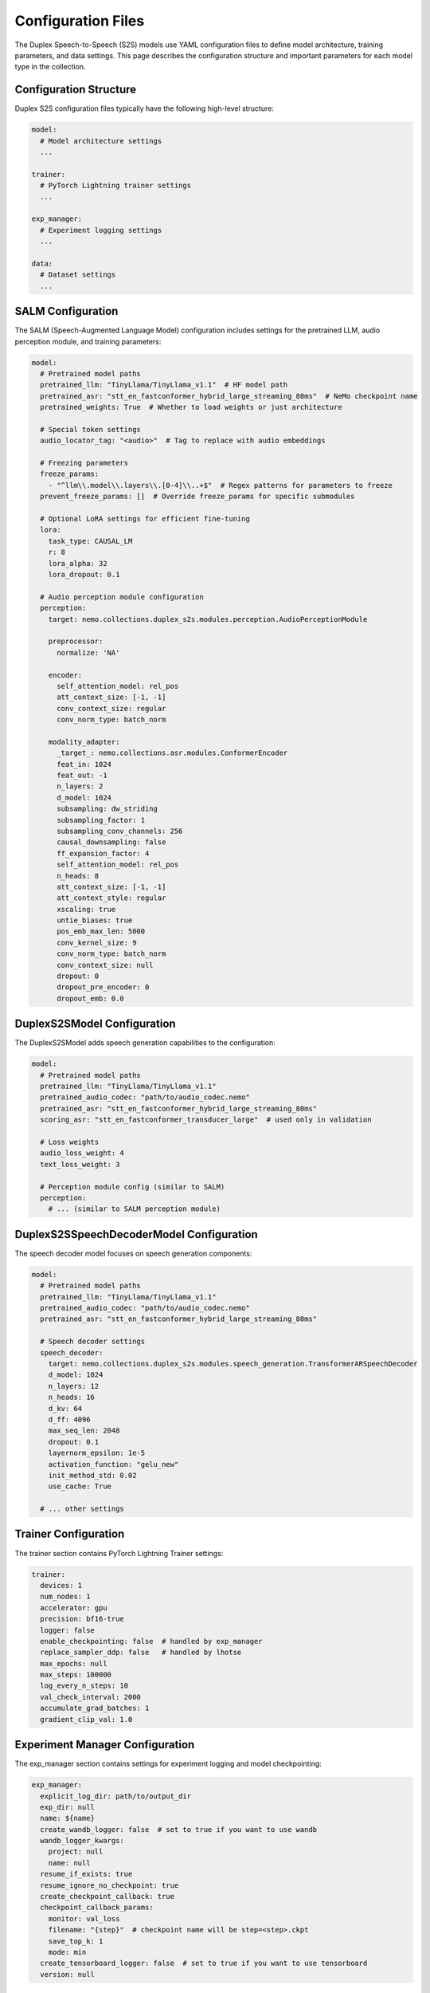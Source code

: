 Configuration Files
==================

The Duplex Speech-to-Speech (S2S) models use YAML configuration files to define model architecture, training parameters, and data settings. This page describes the configuration structure and important parameters for each model type in the collection.

Configuration Structure
---------------------

Duplex S2S configuration files typically have the following high-level structure:

.. code-block:: yaml

    model:
      # Model architecture settings
      ...
    
    trainer:
      # PyTorch Lightning trainer settings
      ...
    
    exp_manager:
      # Experiment logging settings
      ...
    
    data:
      # Dataset settings
      ...

SALM Configuration
----------------

The SALM (Speech-Augmented Language Model) configuration includes settings for the pretrained LLM, audio perception module, and training parameters:

.. code-block:: yaml

    model:
      # Pretrained model paths
      pretrained_llm: "TinyLlama/TinyLlama_v1.1"  # HF model path
      pretrained_asr: "stt_en_fastconformer_hybrid_large_streaming_80ms"  # NeMo checkpoint name
      pretrained_weights: True  # Whether to load weights or just architecture
      
      # Special token settings
      audio_locator_tag: "<audio>"  # Tag to replace with audio embeddings
      
      # Freezing parameters
      freeze_params:
        - "^llm\\.model\\.layers\\.[0-4]\\..+$"  # Regex patterns for parameters to freeze
      prevent_freeze_params: []  # Override freeze_params for specific submodules
      
      # Optional LoRA settings for efficient fine-tuning
      lora:
        task_type: CAUSAL_LM
        r: 8
        lora_alpha: 32
        lora_dropout: 0.1
      
      # Audio perception module configuration
      perception:
        target: nemo.collections.duplex_s2s.modules.perception.AudioPerceptionModule
        
        preprocessor:
          normalize: 'NA'
        
        encoder:
          self_attention_model: rel_pos
          att_context_size: [-1, -1]
          conv_context_size: regular
          conv_norm_type: batch_norm
        
        modality_adapter:
          _target_: nemo.collections.asr.modules.ConformerEncoder
          feat_in: 1024
          feat_out: -1
          n_layers: 2
          d_model: 1024
          subsampling: dw_striding
          subsampling_factor: 1
          subsampling_conv_channels: 256
          causal_downsampling: false
          ff_expansion_factor: 4
          self_attention_model: rel_pos
          n_heads: 8
          att_context_size: [-1, -1]
          att_context_style: regular
          xscaling: true
          untie_biases: true
          pos_emb_max_len: 5000
          conv_kernel_size: 9
          conv_norm_type: batch_norm
          conv_context_size: null
          dropout: 0
          dropout_pre_encoder: 0
          dropout_emb: 0.0

DuplexS2SModel Configuration
--------------------------

The DuplexS2SModel adds speech generation capabilities to the configuration:

.. code-block:: yaml

    model:
      # Pretrained model paths
      pretrained_llm: "TinyLlama/TinyLlama_v1.1"
      pretrained_audio_codec: "path/to/audio_codec.nemo"
      pretrained_asr: "stt_en_fastconformer_hybrid_large_streaming_80ms"
      scoring_asr: "stt_en_fastconformer_transducer_large"  # used only in validation
      
      # Loss weights
      audio_loss_weight: 4
      text_loss_weight: 3
      
      # Perception module config (similar to SALM)
      perception:
        # ... (similar to SALM perception module)

DuplexS2SSpeechDecoderModel Configuration
--------------------------------------

The speech decoder model focuses on speech generation components:

.. code-block:: yaml

    model:
      # Pretrained model paths
      pretrained_llm: "TinyLlama/TinyLlama_v1.1"
      pretrained_audio_codec: "path/to/audio_codec.nemo"
      pretrained_asr: "stt_en_fastconformer_hybrid_large_streaming_80ms"
      
      # Speech decoder settings
      speech_decoder:
        target: nemo.collections.duplex_s2s.modules.speech_generation.TransformerARSpeechDecoder
        d_model: 1024
        n_layers: 12
        n_heads: 16
        d_kv: 64
        d_ff: 4096
        max_seq_len: 2048
        dropout: 0.1
        layernorm_epsilon: 1e-5
        activation_function: "gelu_new"
        init_method_std: 0.02
        use_cache: True
        
      # ... other settings

Trainer Configuration
------------------

The trainer section contains PyTorch Lightning Trainer settings:

.. code-block:: yaml

    trainer:
      devices: 1
      num_nodes: 1
      accelerator: gpu
      precision: bf16-true
      logger: false
      enable_checkpointing: false  # handled by exp_manager
      replace_sampler_ddp: false   # handled by lhotse
      max_epochs: null
      max_steps: 100000
      log_every_n_steps: 10
      val_check_interval: 2000
      accumulate_grad_batches: 1
      gradient_clip_val: 1.0

Experiment Manager Configuration
-----------------------------

The exp_manager section contains settings for experiment logging and model checkpointing:

.. code-block:: yaml

    exp_manager:
      explicit_log_dir: path/to/output_dir
      exp_dir: null
      name: ${name}
      create_wandb_logger: false  # set to true if you want to use wandb
      wandb_logger_kwargs:
        project: null
        name: null
      resume_if_exists: true
      resume_ignore_no_checkpoint: true
      create_checkpoint_callback: true
      checkpoint_callback_params:
        monitor: val_loss
        filename: "{step}"  # checkpoint name will be step=<step>.ckpt
        save_top_k: 1
        mode: min
      create_tensorboard_logger: false  # set to true if you want to use tensorboard
      version: null

Data Configuration
---------------

The data section defines dataset paths, preprocessing, and data loading parameters:

.. code-block:: yaml

    data:
      frame_length: 0.08
      source_sample_rate: 16000
      target_sample_rate: 22050
      input_roles: ["user", "User"]
      output_roles: ["agent", "Assistant"]
    
      train_ds:
        sample_rate: ${data.target_sample_rate}
        input_cfg:
          - type: lhotse_shar
            shar_path: /path/to/train_data
        seed: 42
        shard_seed: "randomized"
        num_workers: 4
        batch_size: 16
        # Optional bucketing settings
        # batch_duration: 100
        # bucket_duration_bins: [8.94766,10.1551,11.64118,19.30376,42.85]
        # use_bucketing: true
        # num_buckets: 5
        # bucket_buffer_size: 5000
    
      validation_ds:
        datasets:
          val_set_name:
            shar_path: /path/to/validation_data
        sample_rate: ${data.target_sample_rate}
        batch_size: 1
        seed: 42
        shard_seed: "randomized"

Important Configuration Parameters
-------------------------------

Model Parameters
^^^^^^^^^^^^^

- **pretrained_llm**: Path to the pretrained HuggingFace LLM
- **pretrained_asr**: Name of the pretrained NeMo ASR model used for perception
- **pretrained_audio_codec**: Path to the pretrained audio codec model (for speech generation)
- **freeze_params**: Regex patterns of parameters to freeze during training
- **audio_loss_weight/text_loss_weight**: Weighting of different loss components

Perception Module
^^^^^^^^^^^^^^

- **self_attention_model**: Type of attention mechanism ("rel_pos" or "abs_pos")
- **att_context_size**: Context window size for attention ([left, right])
- **conv_context_size**: Context type for convolutions ("causal" or "regular")
- **n_layers**: Number of encoder layers
- **d_model**: Model dimension size

Data Parameters
^^^^^^^^^^^^

- **frame_length**: Frame duration in seconds
- **source_sample_rate/target_sample_rate**: Sample rates for input/output audio
- **input_roles/output_roles**: Speaker roles for input and output
- **batch_size**: Number of samples per batch
- **use_bucketing**: Whether to use length-based bucketing for efficient batching

Example Configuration Files
-------------------------

Example configurations for all model types can be found in the example directory:

- SALM: `examples/duplex_s2s/conf/salm.yaml`
- DuplexS2SModel: `examples/duplex_s2s/conf/s2s_duplex.yaml`
- DuplexS2SSpeechDecoderModel: `examples/duplex_s2s/conf/s2s_duplex_speech_decoder.yaml`

Using Configuration Files
-----------------------

You can use these configurations with the training scripts by specifying the config path:

.. code-block:: bash

    # Train SALM model
    python examples/duplex_s2s/salm_train.py \
      --config-path=conf \
      --config-name=salm

You can also override configuration values from the command line:

.. code-block:: bash

    python examples/duplex_s2s/salm_train.py \
      --config-path=conf \
      --config-name=salm \
      model.pretrained_llm="different/llm/path" \
      trainer.max_epochs=20 \
      data.train_ds.batch_size=8 